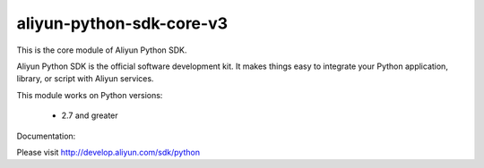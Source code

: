 =========================
aliyun-python-sdk-core-v3
=========================


This is the core module of Aliyun Python SDK.

Aliyun Python SDK is the official software development kit. It makes things easy to integrate your Python application,
library, or script with Aliyun services.

This module works on Python versions:

   * 2.7 and greater


Documentation:

Please visit http://develop.aliyun.com/sdk/python